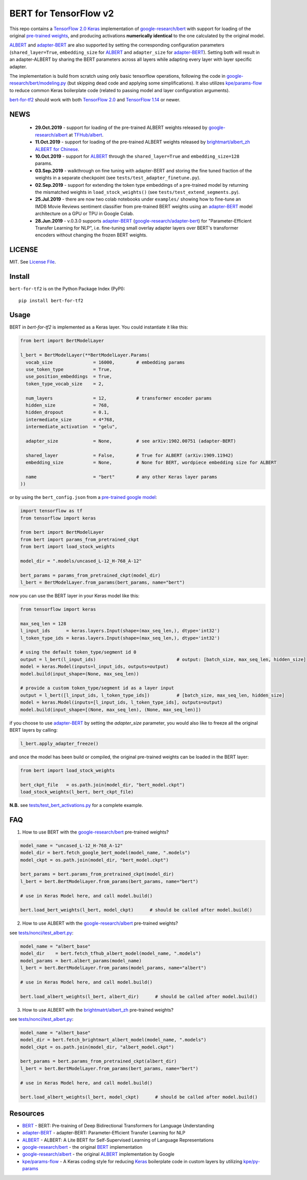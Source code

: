 BERT for TensorFlow v2
======================

|Build Status| |Coverage Status| |Version Status| |Python Versions| |Downloads|

This repo contains a `TensorFlow 2.0`_ `Keras`_ implementation of `google-research/bert`_
with support for loading of the original `pre-trained weights`_,
and producing activations **numerically identical** to the one calculated by the original model.

`ALBERT`_ and `adapter-BERT`_ are also supported by setting the corresponding
configuration parameters (``shared_layer=True``, ``embedding_size`` for `ALBERT`_
and ``adapter_size`` for `adapter-BERT`_). Setting both will result in an adapter-ALBERT
by sharing the BERT parameters across all layers while adapting every layer with layer specific adapter.

The implementation is build from scratch using only basic tensorflow operations,
following the code in `google-research/bert/modeling.py`_
(but skipping dead code and applying some simplifications). It also utilizes `kpe/params-flow`_ to reduce
common Keras boilerplate code (related to passing model and layer configuration arguments).

`bert-for-tf2`_ should work with both `TensorFlow 2.0`_ and `TensorFlow 1.14`_ or newer.

NEWS
----
 - **29.Oct.2019** - support for loading of the pre-trained ALBERT weights released by `google-research/albert`_  at `TFHub/albert`_.

 - **11.Oct.2019** - support for loading of the pre-trained ALBERT weights released by `brightmart/albert_zh ALBERT for Chinese`_.

 - **10.Oct.2019** - support for `ALBERT`_ through the ``shared_layer=True``
   and ``embedding_size=128`` params.

 - **03.Sep.2019** - walkthrough on fine tuning with adapter-BERT and storing the
   fine tuned fraction of the weights in a separate checkpoint (see ``tests/test_adapter_finetune.py``).

 - **02.Sep.2019** - support for extending the token type embeddings of a pre-trained model
   by returning the mismatched weights in ``load_stock_weights()`` (see ``tests/test_extend_segments.py``).

 - **25.Jul.2019** - there are now two colab notebooks under ``examples/`` showing how to
   fine-tune an IMDB Movie Reviews sentiment classifier from pre-trained BERT weights
   using an `adapter-BERT`_ model architecture on a GPU or TPU in Google Colab.

 - **28.Jun.2019** - v.0.3.0 supports `adapter-BERT`_ (`google-research/adapter-bert`_)
   for "Parameter-Efficient Transfer Learning for NLP", i.e. fine-tuning small overlay adapter
   layers over BERT's transformer encoders without changing the frozen BERT weights.



LICENSE
-------

MIT. See `License File <https://github.com/kpe/bert-for-tf2/blob/master/LICENSE.txt>`_.

Install
-------

``bert-for-tf2`` is on the Python Package Index (PyPI):

::

    pip install bert-for-tf2


Usage
-----

BERT in `bert-for-tf2` is implemented as a Keras layer. You could instantiate it like this:

.. code:: python

  from bert import BertModelLayer

  l_bert = BertModelLayer(**BertModelLayer.Params(
    vocab_size               = 16000,        # embedding params
    use_token_type           = True,
    use_position_embeddings  = True,
    token_type_vocab_size    = 2,

    num_layers               = 12,           # transformer encoder params
    hidden_size              = 768,
    hidden_dropout           = 0.1,
    intermediate_size        = 4*768,
    intermediate_activation  = "gelu",

    adapter_size             = None,         # see arXiv:1902.00751 (adapter-BERT)

    shared_layer             = False,        # True for ALBERT (arXiv:1909.11942)
    embedding_size           = None,         # None for BERT, wordpiece embedding size for ALBERT

    name                     = "bert"        # any other Keras layer params
  ))

or by using the ``bert_config.json`` from a `pre-trained google model`_:

.. code:: python

  import tensorflow as tf
  from tensorflow import keras

  from bert import BertModelLayer
  from bert import params_from_pretrained_ckpt
  from bert import load_stock_weights

  model_dir = ".models/uncased_L-12_H-768_A-12"

  bert_params = params_from_pretrained_ckpt(model_dir)
  l_bert = BertModelLayer.from_params(bert_params, name="bert")


now you can use the BERT layer in your Keras model like this:

.. code:: python

  from tensorflow import keras

  max_seq_len = 128
  l_input_ids      = keras.layers.Input(shape=(max_seq_len,), dtype='int32')
  l_token_type_ids = keras.layers.Input(shape=(max_seq_len,), dtype='int32')

  # using the default token_type/segment id 0
  output = l_bert(l_input_ids)                              # output: [batch_size, max_seq_len, hidden_size]
  model = keras.Model(inputs=l_input_ids, outputs=output)
  model.build(input_shape=(None, max_seq_len))

  # provide a custom token_type/segment id as a layer input
  output = l_bert([l_input_ids, l_token_type_ids])          # [batch_size, max_seq_len, hidden_size]
  model = keras.Model(inputs=[l_input_ids, l_token_type_ids], outputs=output)
  model.build(input_shape=[(None, max_seq_len), (None, max_seq_len)])

if you choose to use `adapter-BERT`_ by setting the `adapter_size` parameter,
you would also like to freeze all the original BERT layers by calling:

.. code:: python

  l_bert.apply_adapter_freeze()

and once the model has been build or compiled, the original pre-trained weights
can be loaded in the BERT layer:

.. code:: python

  from bert import load_stock_weights

  bert_ckpt_file   = os.path.join(model_dir, "bert_model.ckpt")
  load_stock_weights(l_bert, bert_ckpt_file)

**N.B.** see `tests/test_bert_activations.py`_ for a complete example.

FAQ
---
1. How to use BERT with the `google-research/bert`_ pre-trained weights?

.. code:: python

  model_name = "uncased_L-12_H-768_A-12"
  model_dir = bert.fetch_google_bert_model(model_name, ".models")
  model_ckpt = os.path.join(model_dir, "bert_model.ckpt")

  bert_params = bert.params_from_pretrained_ckpt(model_dir)
  l_bert = bert.BertModelLayer.from_params(bert_params, name="bert")

  # use in Keras Model here, and call model.build()

  bert.load_bert_weights(l_bert, model_ckpt)      # should be called after model.build()

2. How to use ALBERT with the `google-research/albert`_ pre-trained weights?

see `tests/nonci/test_albert.py <https://github.com/kpe/bert-for-tf2/blob/master/tests/nonci/test_albert.py>`_:

.. code:: python

  model_name = "albert_base"
  model_dir    = bert.fetch_tfhub_albert_model(model_name, ".models")
  model_params = bert.albert_params(model_name)
  l_bert = bert.BertModelLayer.from_params(model_params, name="albert")

  # use in Keras Model here, and call model.build()

  bert.load_albert_weights(l_bert, albert_dir)      # should be called after model.build()

3. How to use ALBERT with the `brightmatrt/albert_zh`_ pre-trained weights?

see `tests/nonci/test_albert.py <https://github.com/kpe/bert-for-tf2/blob/master/tests/nonci/test_albert.py>`_:

.. code:: python

  model_name = "albert_base"
  model_dir = bert.fetch_brightmart_albert_model(model_name, ".models")
  model_ckpt = os.path.join(model_dir, "albert_model.ckpt")

  bert_params = bert.params_from_pretrained_ckpt(albert_dir)
  l_bert = bert.BertModelLayer.from_params(bert_params, name="bert")

  # use in Keras Model here, and call model.build()

  bert.load_albert_weights(l_bert, model_ckpt)      # should be called after model.build()



Resources
---------

- `BERT`_ - BERT: Pre-training of Deep Bidirectional Transformers for Language Understanding
- `adapter-BERT`_ - adapter-BERT: Parameter-Efficient Transfer Learning for NLP
- `ALBERT`_ - ALBERT: A Lite BERT for Self-Supervised Learning of Language Representations
- `google-research/bert`_ - the original `BERT`_ implementation
- `google-research/albert`_ - the original `ALBERT`_ implementation by Google
- `kpe/params-flow`_ - A Keras coding style for reducing `Keras`_ boilerplate code in custom layers by utilizing `kpe/py-params`_


.. _`kpe/params-flow`: https://github.com/kpe/params-flow
.. _`kpe/py-params`: https://github.com/kpe/py-params
.. _`bert-for-tf2`: https://github.com/kpe/bert-for-tf2

.. _`Keras`: https://keras.io
.. _`pre-trained weights`: https://github.com/google-research/bert#pre-trained-models
.. _`google-research/bert`: https://github.com/google-research/bert
.. _`google-research/bert/modeling.py`: https://github.com/google-research/bert/blob/master/modeling.py
.. _`BERT`: https://arxiv.org/abs/1810.04805
.. _`pre-trained google model`: https://github.com/google-research/bert
.. _`tests/test_bert_activations.py`: https://github.com/kpe/bert-for-tf2/blob/master/tests/test_compare_activations.py
.. _`TensorFlow 2.0`: https://www.tensorflow.org/versions/r2.0/api_docs/python/tf
.. _`TensorFlow 1.14`: https://www.tensorflow.org/versions/r1.14/api_docs/python/tf

.. _`google-research/adapter-bert`: https://github.com/google-research/adapter-bert/
.. _`adapter-BERT`: https://arxiv.org/abs/1902.00751
.. _`ALBERT`: https://arxiv.org/abs/1909.11942
.. _`brightmart/albert_zh ALBERT for Chinese`: https://github.com/brightmart/albert_zh
.. _`brightmatrt/albert_zh`: https://github.com/brightmart/albert_zh
.. _`google ALBERT weights`: https://github.com/google-research/google-research/tree/master/albert
.. _`google-research/albert`: https://github.com/google-research/google-research/tree/master/albert
.. _`TFHub/albert`: https://tfhub.dev/google/albert_base/1

.. |Build Status| image:: https://travis-ci.org/kpe/bert-for-tf2.svg?branch=master
   :target: https://travis-ci.org/kpe/bert-for-tf2
.. |Coverage Status| image:: https://coveralls.io/repos/kpe/bert-for-tf2/badge.svg?branch=master
   :target: https://coveralls.io/r/kpe/bert-for-tf2?branch=master
.. |Version Status| image:: https://badge.fury.io/py/bert-for-tf2.svg
   :target: https://badge.fury.io/py/bert-for-tf2
.. |Python Versions| image:: https://img.shields.io/pypi/pyversions/bert-for-tf2.svg
.. |Downloads| image:: https://img.shields.io/pypi/dm/bert-for-tf2.svg
.. |Twitter| image:: https://img.shields.io/twitter/follow/siddhadev?logo=twitter&label=&style=
   :target: https://twitter.com/intent/user?screen_name=siddhadev